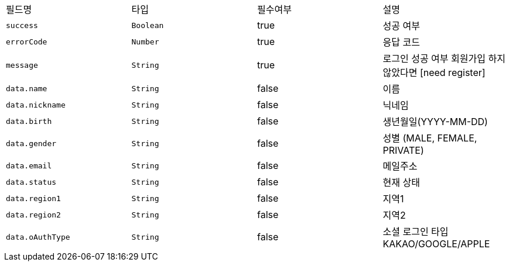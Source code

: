|===
|필드명|타입|필수여부|설명
|`+success+`
|`+Boolean+`
|true
|성공 여부
|`+errorCode+`
|`+Number+`
|true
|응답 코드
|`+message+`
|`+String+`
|true
|로그인 성공 여부
회원가입 하지 않았다면 [need register]
|`+data.name+`
|`+String+`
|false
|이름
|`+data.nickname+`
|`+String+`
|false
|닉네임
|`+data.birth+`
|`+String+`
|false
|생년월일(YYYY-MM-DD)
|`+data.gender+`
|`+String+`
|false
|성별
(MALE, FEMALE, PRIVATE)
|`+data.email+`
|`+String+`
|false
|메일주소
|`+data.status+`
|`+String+`
|false
|현재 상태
|`+data.region1+`
|`+String+`
|false
|지역1
|`+data.region2+`
|`+String+`
|false
|지역2
|`+data.oAuthType+`
|`+String+`
|false
|소셜 로그인 타입
KAKAO/GOOGLE/APPLE
|===